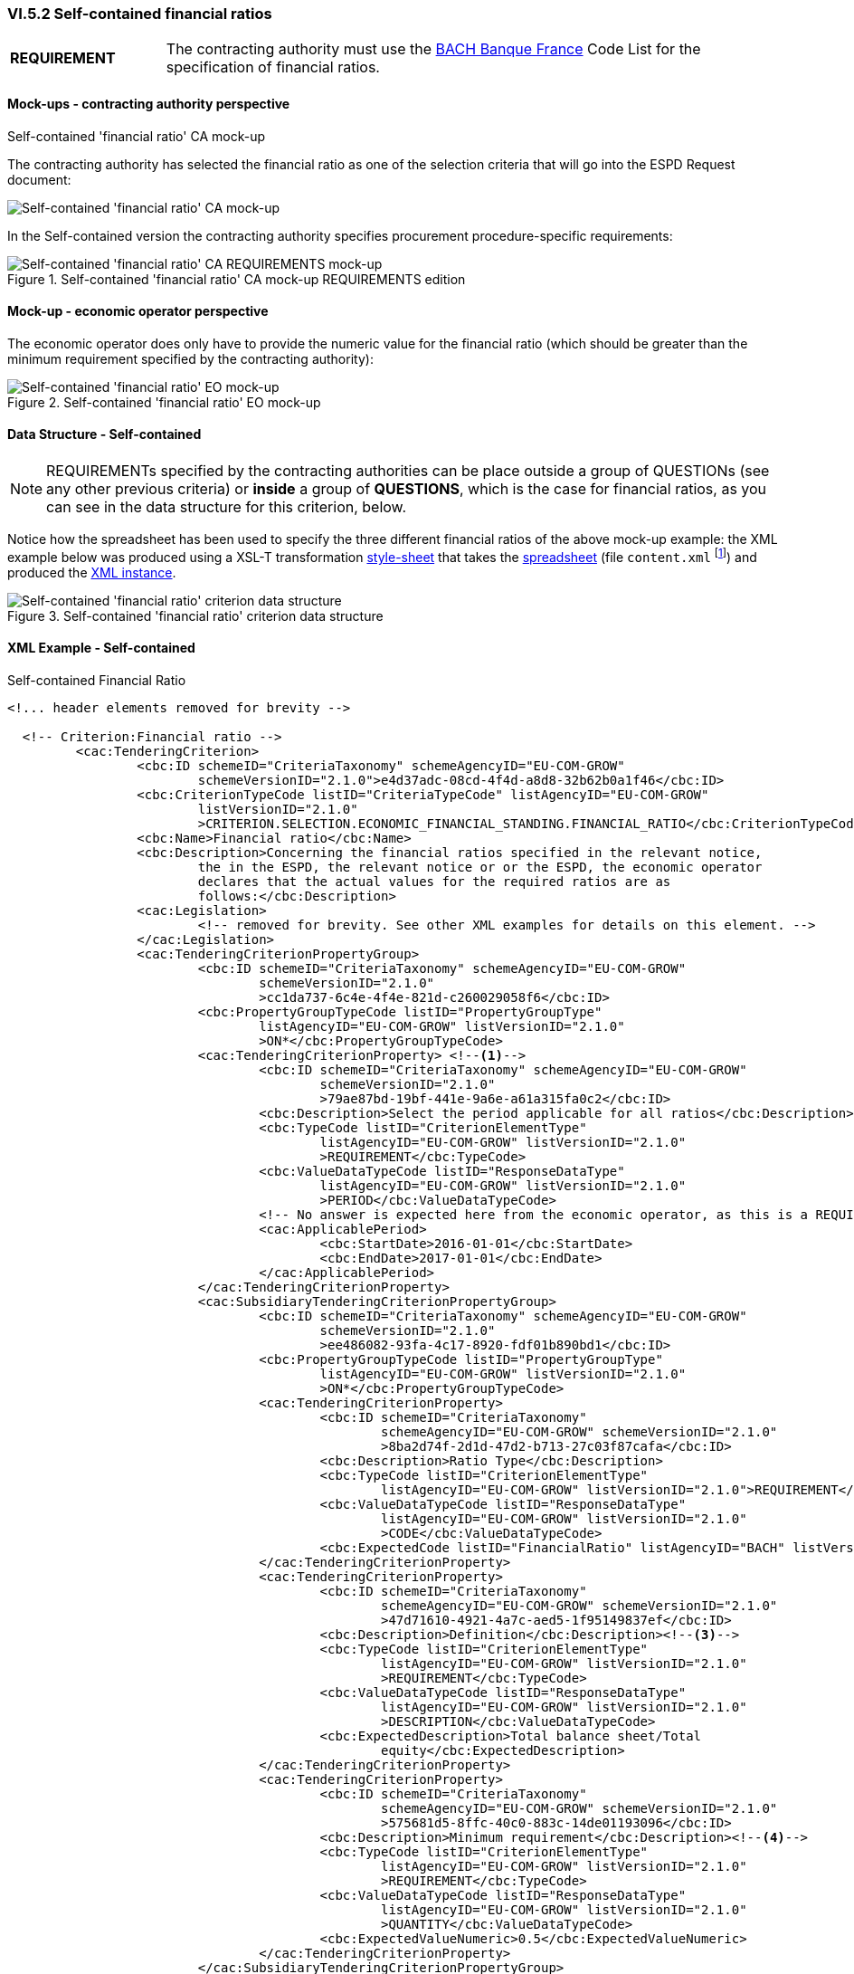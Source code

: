 
=== VI.5.2 Self-contained financial ratios

[cols="<1, <4"]
|===
|*REQUIREMENT*|The contracting authority must use the https://www.bach.banque-france.fr/[BACH Banque France] Code List for the specification of financial ratios.
|===

==== Mock-ups - contracting authority perspective

.Self-contained 'financial ratio' CA mock-up 

The contracting authority has selected the financial ratio as one of the selection  criteria that will go into the ESPD Request document:

image::Selfcontained_Financial_Ratio_CA_mockup.png[Self-contained 'financial ratio' CA mock-up, alt="Self-contained 'financial ratio' CA mock-up", align="center"]

In the Self-contained version the contracting authority specifies procurement procedure-specific requirements:

.Self-contained 'financial ratio' CA mock-up REQUIREMENTS edition 
image::Selfcontained_Financial_ratio_CA_REQUIREMENTS_mockup.png[Self-contained 'financial ratio' CA REQUIREMENTS mock-up, alt="Self-contained 'financial ratio' CA REQUIREMENTS mock-up", align="center"]

==== Mock-up - economic operator perspective

The economic operator does only have to provide the numeric value for the financial ratio (which should be greater than the minimum requirement specified by the contracting authority):

.Self-contained 'financial ratio' EO mock-up 
image::Selfcontained_Financial_Ratio_EO_mockup.png[Self-contained 'financial ratio' EO mock-up, alt="Self-contained 'financial ratio' EO mock-up", align="center"]


==== Data Structure - Self-contained


[NOTE]
====
REQUIREMENTs specified by the contracting authorities can be place outside a group of QUESTIONs (see any other previous criteria) or *inside* a group of *QUESTIONS*, which is the case for financial ratios, as you can see in the data structure for this criterion, below.
====

Notice how the spreadsheet has been used to specify the three different financial ratios of the above mock-up example: the XML example below was produced using a XSL-T transformation link:https://github.com/ESPD/ESPD-EDM/tree/2.1.0/docs/src/main/asciidoc/dist/xslt/SELFCONTAINED-ESPDRequest-Annotated-V02.00.06.xslt[style-sheet] that takes the link:https://github.com/ESPD/ESPD-EDM/tree/2.1.0/docs/src/main/asciidoc/dist/cl/ods/ESPDRequest-CriteriaTaxonomy-SELFCONTAINED-V2.1.0.ods[spreadsheet] (file `content.xml` footnote:[Add the '.zip' extension the 'ods' file and unzip it to get the content.xml file]) and produced the link:https://github.com/ESPD/ESPD-EDM/tree/2.1.0/docs/src/main/asciidoc/dist/xml/Selfcontained-ESPDRequest-2.1.0-SC-Financial_ratios.xml[XML instance].

.Self-contained 'financial ratio' criterion data structure 
image::Selfcontained_Financial_Ratio_Data_Structure.png[Self-contained 'financial ratio' criterion data structure, alt="Self-contained 'financial ratio' criterion data structure",align="center"]

==== XML Example - Self-contained

.Self-contained Financial Ratio
[source,xml]
----
<!... header elements removed for brevity -->

  <!-- Criterion:Financial ratio -->
         <cac:TenderingCriterion>
                 <cbc:ID schemeID="CriteriaTaxonomy" schemeAgencyID="EU-COM-GROW"
                         schemeVersionID="2.1.0">e4d37adc-08cd-4f4d-a8d8-32b62b0a1f46</cbc:ID>
                 <cbc:CriterionTypeCode listID="CriteriaTypeCode" listAgencyID="EU-COM-GROW"
                         listVersionID="2.1.0"
                         >CRITERION.SELECTION.ECONOMIC_FINANCIAL_STANDING.FINANCIAL_RATIO</cbc:CriterionTypeCode>
                 <cbc:Name>Financial ratio</cbc:Name>
                 <cbc:Description>Concerning the financial ratios specified in the relevant notice,
                         the in the ESPD, the relevant notice or or the ESPD, the economic operator
                         declares that the actual values for the required ratios are as
                         follows:</cbc:Description>
                 <cac:Legislation>
                         <!-- removed for brevity. See other XML examples for details on this element. -->
                 </cac:Legislation>
                 <cac:TenderingCriterionPropertyGroup>
                         <cbc:ID schemeID="CriteriaTaxonomy" schemeAgencyID="EU-COM-GROW"
                                 schemeVersionID="2.1.0"
                                 >cc1da737-6c4e-4f4e-821d-c260029058f6</cbc:ID>
                         <cbc:PropertyGroupTypeCode listID="PropertyGroupType"
                                 listAgencyID="EU-COM-GROW" listVersionID="2.1.0"
                                 >ON*</cbc:PropertyGroupTypeCode>
                         <cac:TenderingCriterionProperty> <--1-->
                                 <cbc:ID schemeID="CriteriaTaxonomy" schemeAgencyID="EU-COM-GROW"
                                         schemeVersionID="2.1.0"
                                         >79ae87bd-19bf-441e-9a6e-a61a315fa0c2</cbc:ID>
                                 <cbc:Description>Select the period applicable for all ratios</cbc:Description>
                                 <cbc:TypeCode listID="CriterionElementType"
                                         listAgencyID="EU-COM-GROW" listVersionID="2.1.0"
                                         >REQUIREMENT</cbc:TypeCode>
                                 <cbc:ValueDataTypeCode listID="ResponseDataType"
                                         listAgencyID="EU-COM-GROW" listVersionID="2.1.0"
                                         >PERIOD</cbc:ValueDataTypeCode>
                                 <!-- No answer is expected here from the economic operator, as this is a REQUIREMENT issued by the contracting authority. Hence the element 'cbc:ValueDataTypeCode' contains the type of value of the requirement issued by the contracting authority -->
                                 <cac:ApplicablePeriod>
                                         <cbc:StartDate>2016-01-01</cbc:StartDate>
                                         <cbc:EndDate>2017-01-01</cbc:EndDate>
                                 </cac:ApplicablePeriod>
                         </cac:TenderingCriterionProperty>
                         <cac:SubsidiaryTenderingCriterionPropertyGroup>
                                 <cbc:ID schemeID="CriteriaTaxonomy" schemeAgencyID="EU-COM-GROW"
                                         schemeVersionID="2.1.0"
                                         >ee486082-93fa-4c17-8920-fdf01b890bd1</cbc:ID>
                                 <cbc:PropertyGroupTypeCode listID="PropertyGroupType"
                                         listAgencyID="EU-COM-GROW" listVersionID="2.1.0"
                                         >ON*</cbc:PropertyGroupTypeCode>
                                 <cac:TenderingCriterionProperty>
                                         <cbc:ID schemeID="CriteriaTaxonomy"
                                                 schemeAgencyID="EU-COM-GROW" schemeVersionID="2.1.0"
                                                 >8ba2d74f-2d1d-47d2-b713-27c03f87cafa</cbc:ID>
                                         <cbc:Description>Ratio Type</cbc:Description>
                                         <cbc:TypeCode listID="CriterionElementType"
                                                 listAgencyID="EU-COM-GROW" listVersionID="2.1.0">REQUIREMENT</cbc:TypeCode>
                                         <cbc:ValueDataTypeCode listID="ResponseDataType"
                                                 listAgencyID="EU-COM-GROW" listVersionID="2.1.0"
                                                 >CODE</cbc:ValueDataTypeCode>
                                         <cbc:ExpectedCode listID="FinancialRatio" listAgencyID="BACH" listVersionID="1.0">R11</cbc:ExpectedCode><--2-->
                                 </cac:TenderingCriterionProperty>
                                 <cac:TenderingCriterionProperty>
                                         <cbc:ID schemeID="CriteriaTaxonomy"
                                                 schemeAgencyID="EU-COM-GROW" schemeVersionID="2.1.0"
                                                 >47d71610-4921-4a7c-aed5-1f95149837ef</cbc:ID>
                                         <cbc:Description>Definition</cbc:Description><--3-->
                                         <cbc:TypeCode listID="CriterionElementType"
                                                 listAgencyID="EU-COM-GROW" listVersionID="2.1.0"
                                                 >REQUIREMENT</cbc:TypeCode>
                                         <cbc:ValueDataTypeCode listID="ResponseDataType"
                                                 listAgencyID="EU-COM-GROW" listVersionID="2.1.0"
                                                 >DESCRIPTION</cbc:ValueDataTypeCode>
                                         <cbc:ExpectedDescription>Total balance sheet/Total
                                                 equity</cbc:ExpectedDescription>
                                 </cac:TenderingCriterionProperty>
                                 <cac:TenderingCriterionProperty>
                                         <cbc:ID schemeID="CriteriaTaxonomy"
                                                 schemeAgencyID="EU-COM-GROW" schemeVersionID="2.1.0"
                                                 >575681d5-8ffc-40c0-883c-14de01193096</cbc:ID>
                                         <cbc:Description>Minimum requirement</cbc:Description><--4-->
                                         <cbc:TypeCode listID="CriterionElementType"
                                                 listAgencyID="EU-COM-GROW" listVersionID="2.1.0"
                                                 >REQUIREMENT</cbc:TypeCode>
                                         <cbc:ValueDataTypeCode listID="ResponseDataType"
                                                 listAgencyID="EU-COM-GROW" listVersionID="2.1.0"
                                                 >QUANTITY</cbc:ValueDataTypeCode>
                                         <cbc:ExpectedValueNumeric>0.5</cbc:ExpectedValueNumeric>
                                 </cac:TenderingCriterionProperty>
                         </cac:SubsidiaryTenderingCriterionPropertyGroup>
                         <cac:SubsidiaryTenderingCriterionPropertyGroup><--11-->
                                 <cbc:ID schemeID="CriteriaTaxonomy" schemeAgencyID="EU-COM-GROW"
                                         schemeVersionID="2.1.0"
                                         >e9aa7763-c167-4352-8060-1a3d7d3e2662</cbc:ID>
                                 <cbc:PropertyGroupTypeCode listID="PropertyGroupType"
                                         listAgencyID="EU-COM-GROW" listVersionID="2.1.0"
                                         >ON*</cbc:PropertyGroupTypeCode>
                                 <cac:TenderingCriterionProperty>
                                         <cbc:ID schemeID="CriteriaTaxonomy"
                                                 schemeAgencyID="EU-COM-GROW" schemeVersionID="2.1.0"
                                                 >705c99d0-01f1-4554-a789-776bc1c7681a</cbc:ID>
                                         <cbc:Description>Please provide your ratio</cbc:Description>
                                         <cbc:TypeCode listID="CriterionElementType"
                                                 listAgencyID="EU-COM-GROW" listVersionID="2.1.0"
                                                 >QUESTION</cbc:TypeCode>
                                         <cbc:ValueDataTypeCode listID="ResponseDataType"
                                                 listAgencyID="EU-COM-GROW" listVersionID="2.1.0"
                                                 >QUANTITY</cbc:ValueDataTypeCode>
                                 </cac:TenderingCriterionProperty>
                         </cac:SubsidiaryTenderingCriterionPropertyGroup>
 						<cac:SubsidiaryTenderingCriterionPropertyGroup><--5--><--6--><--7-->
 								<!--  Multiple types of ratios can be required by the contracting authority for this particular procurement procedure. See mock-up above. This subgroup would contain the second ratio, but has been removed for brevity. -->
 						</cac:SubsidiaryTenderingCriterionPropertyGroup
 						<cac:SubsidiaryTenderingCriterionPropertyGroup><--8--><--9--><--10-->
 								<!--  Multiple types of ratios can be required by the contracting authority for this particular procurement procedure. See mock-up above. This subgroup would contain the second ratio, but has been removed for brevity. -->
 						</cac:SubsidiaryTenderingCriterionPropertyGroup>
 						<cac:SubsidiaryTenderingCriterionPropertyGroup><--12-->
 								<!-- Structure "Is this information available electronically would follow next. Removed for brevity. See other examples in other sections. -->
 						</cac:SubsidiaryTenderingCriterionPropertyGroup
 						<cac:SubsidiaryTenderingCriterionPropertyGroup>
 								<!-- Structure "Is this information available electronically would follow next. Removed for brevity. See other examples in other sections. -->
 						</cac:SubsidiaryTenderingCriterionPropertyGroup
                 </cac:TenderingCriterionPropertyGroup>
         </cac:TenderingCriterion>
<!... rest of elements removed for brevity -->
----
<1> The period applicable for all the ratios required by the Contracting Authority. This applies to the three ratios required in the example (see mock-up above).
<2> First financial ratio block: the particular ratio *required* by the Contracting Authority is expressed as a code defined by BACH (See CodeList "FinancialRatioType").
<3> First financial ratio block: the description of the ratio is the one provided by BACH and should be captured from the CodeList "FinancialRatioType", which in turn is should be directly form the BACH web-site.
<4> First financial ratio block: a threshold established by the contracting authority as minimum requirement; the ratio provided by the economic operator shall be greater or equal to this minimum numeric value.
<5> Second financial ratio block: type code required by the contracting authority according to the example illustraded in the mock-up above (the contracting authority may require several financial ratios; notice that the cardinality of this sub-group in the data structure and the mock-up is 1..n). The content of this block, and of the following one, have been removed for brevity, but they are similar to the first block, except that the value of the code, description and minimum requirement shall be different.
<6> Second financial ratio block: ratio definition.
<7> Second financial ratio block: minimum requirement.
<8> Third financial ratio block: ratio type required by the contracting authority according to the example illustraded in the mock-up above.
<9> Third financial ratio block: ratio definition.
<10> Third financial ratio block: minimum requirement.
<11> First financial ratio block: the Criterion Property used to refer to the response by the economic operator. In the ESPD Response document, the ID of this Criterion Property will be used by the element `cac:ValidatedCriterionPropertyID` as the means to link the response to the question. See section link:#vii-7-answering-questions[VIII.7 Answering Questions] for more details on this.
<12> Block "Is this information available electronically". This block is constant for all criteria. It has been removed from the example for brevity. See other XML examples.
